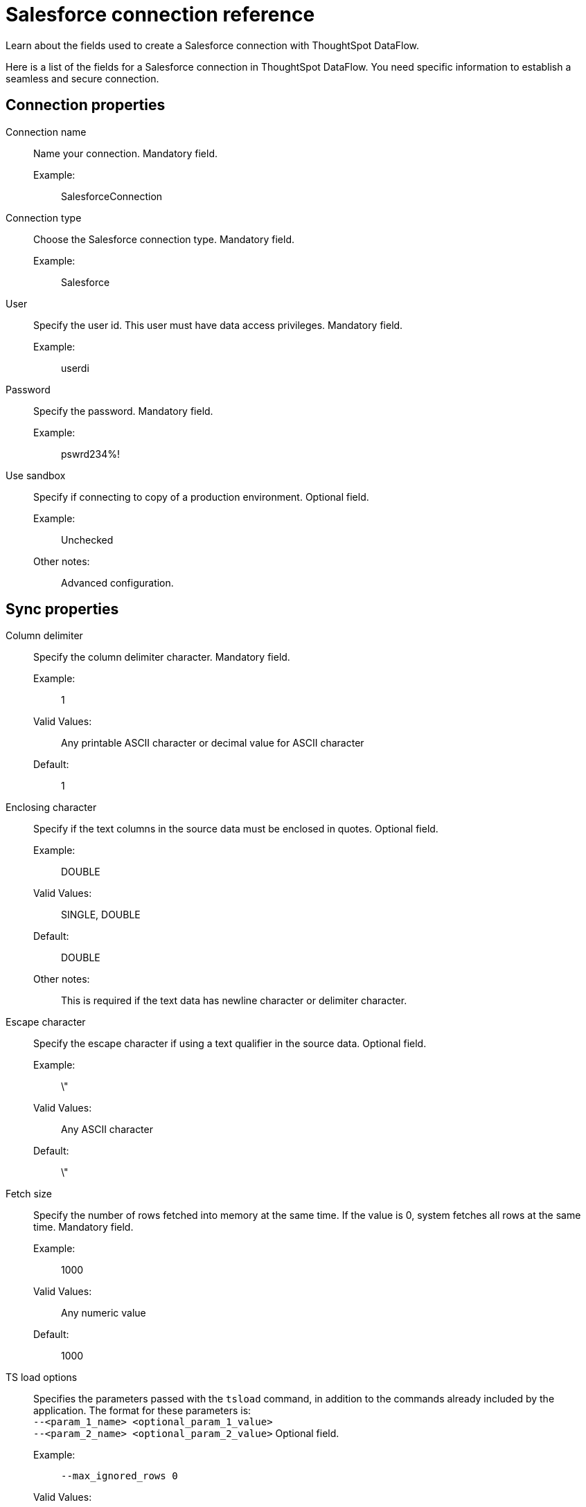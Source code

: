 = Salesforce connection reference
:last_updated: 07/03/2020
:experimental:
:linkattrs:
:redirect_from: /data-integrate/dataflow/dataflow-salesforce-reference.html", "/7.0.0.mar.sw/data-integrate/dataflow/dataflow-salesforce-reference.html"

Learn about the fields used to create a Salesforce connection with ThoughtSpot DataFlow.

Here is a list of the fields for a Salesforce connection in ThoughtSpot DataFlow.
You need specific information to establish a seamless and secure connection.

[#connection-properties]
== Connection properties
[#dataflow-salesforce-conn-connection-name]
Connection name:: Name your connection. Mandatory field.
Example:;; SalesforceConnection
[#dataflow-salesforce-conn-connection-type]
Connection type:: Choose the Salesforce connection type. Mandatory field.
Example:;; Salesforce
[#dataflow-salesforce-conn-user]
User::
Specify the user id.
This user must have data access privileges. Mandatory field.
Example:;; userdi
[#dataflow-salesforce-conn-password]
Password:: Specify the password. Mandatory field.
Example:;; pswrd234%!
[#dataflow-salesforce-conn-use-sandbox]
Use sandbox:: Specify if connecting to copy of a production environment. Optional field.
Example:;; Unchecked
Other notes:;; Advanced configuration.

[#sync-properties]
== Sync properties
[#dataflow-salesforce-sync-column-delimiter]
Column delimiter:: Specify the column delimiter character. Mandatory field.
Example:;; 1
Valid Values:;; Any printable ASCII character or decimal value for ASCII character
Default:;; 1
[#dataflow-salesforce-sync-enclosing-character]
Enclosing character:: Specify if the text columns in the source data must be enclosed in quotes. Optional field.
Example:;; DOUBLE
Valid Values:;; SINGLE, DOUBLE
Default:;; DOUBLE
Other notes:;; This is required if the text data has newline character or delimiter character.
[#dataflow-salesforce-sync-escape-character]
Escape character:: Specify the escape character if using a text qualifier in the source data. Optional field.
Example:;; \"
Valid Values:;; Any ASCII character
Default:;; \"
[#dataflow-salesforce-sync-fetch-size]
Fetch size::
Specify the number of rows fetched into memory at the same time.
If the value is 0, system fetches all rows at the same time. Mandatory field.
Example:;; 1000
Valid Values:;; Any numeric value
Default:;; 1000
[#dataflow-salesforce-sync-ts-load-options]
TS load options::
Specifies the parameters passed with the `tsload` command, in addition to the commands already included by the application.
The format for these parameters is: +
 `--<param_1_name> <optional_param_1_value>` +
  `--<param_2_name> <optional_param_2_value>` Optional field.
  Example:;; `--max_ignored_rows 0`
  Valid Values:;; `--user "dbuser"` +
  `--password "$DIWD"` +
   `--target_database "ditest"` +
   `--target_schema "falcon_schema"`
  Default:;; `--max_ignored_rows 0`
